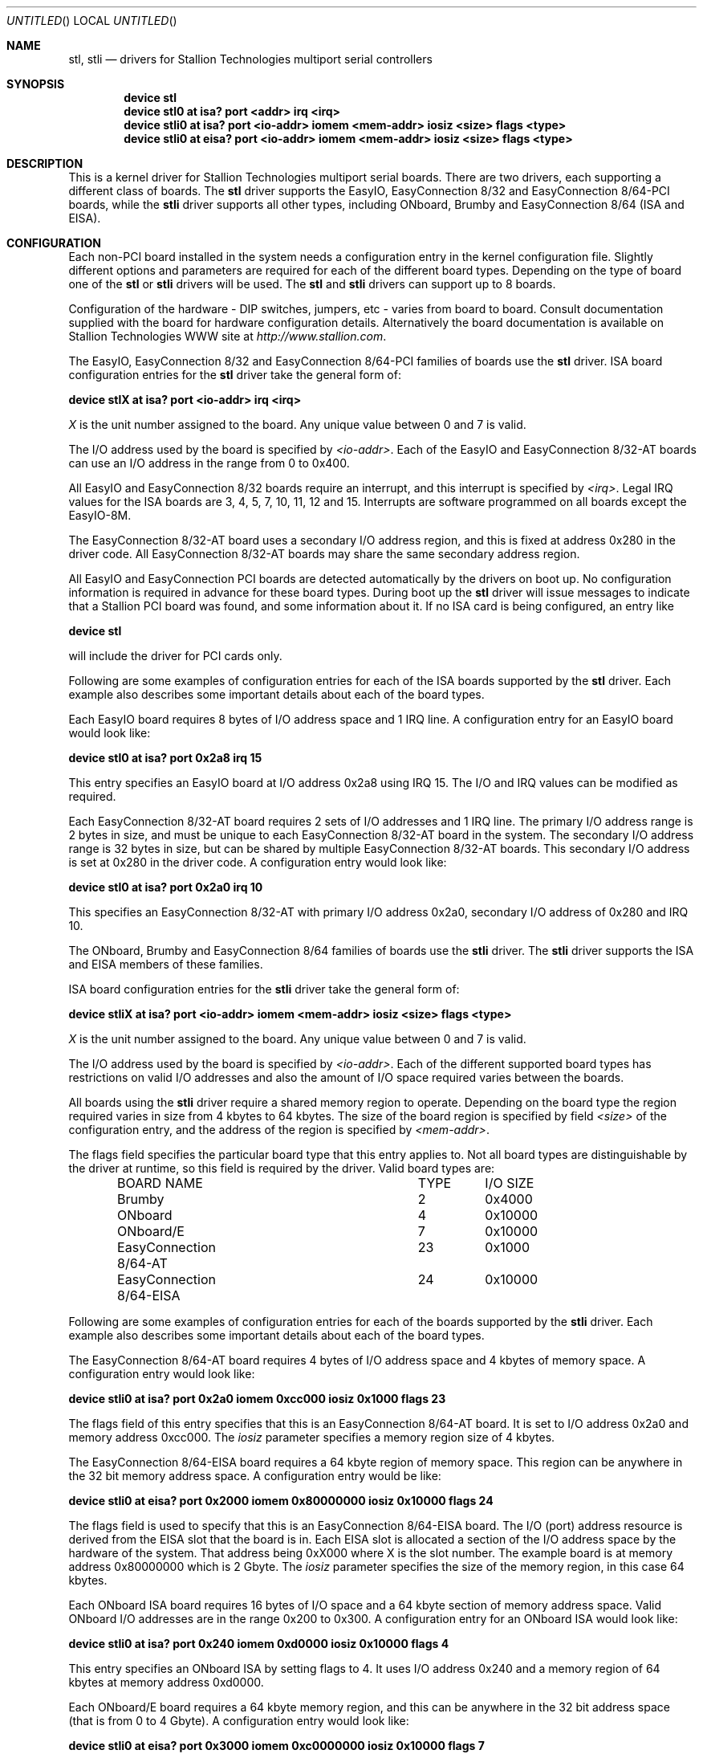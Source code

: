 .\" Copyright (c) 1996-1998 Greg Ungerer (gerg@stallion.oz.au).
.\" All rights reserved.
.\"
.\" Redistribution and use in source and binary forms, with or without
.\" modification, are permitted provided that the following conditions
.\" are met:
.\" 1. Redistributions of source code must retain the above copyright
.\"    notice, this list of conditions and the following disclaimer.
.\" 2. Redistributions in binary form must reproduce the above copyright
.\"    notice, this list of conditions and the following disclaimer in the
.\"    documentation and/or other materials provided with the distribution.
.\" 3. All advertising materials mentioning features or use of this software
.\"    must display the following acknowledgement:
.\"	This product includes software developed by Greg Ungerer.
.\" 4. Neither the name of the author nor the names of any co-contributors
.\"    may be used to endorse or promote products derived from this software
.\"    without specific prior written permission.
.\"
.\" THIS SOFTWARE IS PROVIDED BY THE AUTHOR AND CONTRIBUTORS ``AS IS'' AND
.\" ANY EXPRESS OR IMPLIED WARRANTIES, INCLUDING, BUT NOT LIMITED TO, THE
.\" IMPLIED WARRANTIES OF MERCHANTABILITY AND FITNESS FOR A PARTICULAR PURPOSE
.\" ARE DISCLAIMED.  IN NO EVENT SHALL THE AUTHOR OR CONTRIBUTORS BE LIABLE
.\" FOR ANY DIRECT, INDIRECT, INCIDENTAL, SPECIAL, EXEMPLARY, OR CONSEQUENTIAL
.\" DAMAGES (INCLUDING, BUT NOT LIMITED TO, PROCUREMENT OF SUBSTITUTE GOODS
.\" OR SERVICES; LOSS OF USE, DATA, OR PROFITS; OR BUSINESS INTERRUPTION)
.\" HOWEVER CAUSED AND ON ANY THEORY OF LIABILITY, WHETHER IN CONTRACT, STRICT
.\" LIABILITY, OR TORT (INCLUDING NEGLIGENCE OR OTHERWISE) ARISING IN ANY WAY
.\" OUT OF THE USE OF THIS SOFTWARE, EVEN IF ADVISED OF THE POSSIBILITY OF
.\" SUCH DAMAGE.
.\"
.\" $FreeBSD: src/usr.sbin/stallion/bootcode/stl.4,v 1.8.2.5 2001/12/14 16:41:52 ru Exp $
.\" $DragonFly: src/usr.sbin/stallion/bootcode/stl.4,v 1.9 2007/11/21 19:12:41 swildner Exp $
.\"
.Dd August 6, 2009
.Os
.Dt STL 4 i386
.Sh NAME
.Nm stl ,
.Nm stli
.Nd "drivers for Stallion Technologies multiport serial controllers"
.Sh SYNOPSIS
.Cd "device stl"
.Cd "device stl0 at isa? port <addr> irq <irq>"
.Cd "device stli0 at isa? port <io-addr> iomem <mem-addr> iosiz <size> flags <type> "
.Cd "device stli0 at eisa? port <io-addr> iomem <mem-addr> iosiz <size> flags <type> "
.Sh DESCRIPTION
This is a kernel driver for Stallion Technologies multiport serial boards.
There are two drivers, each supporting a different class of boards.
The
.Nm
driver supports the EasyIO,
EasyConnection 8/32 and
EasyConnection 8/64-PCI boards,
while the
.Nm stli
driver supports all other types, including
ONboard, Brumby and EasyConnection 8/64 (ISA and EISA).
.Sh CONFIGURATION
Each non-PCI board installed in the system needs a configuration entry in the
kernel configuration file.
Slightly different options and parameters are required for each of the
different board types.
Depending on the type of board one of the
.Nm
or
.Nm stli
drivers will be used.  The
.Nm
and
.Nm stli
drivers can support up to 8 boards.
.Pp
Configuration of the hardware - DIP switches, jumpers, etc - varies
from board to board.
Consult documentation supplied with the board for hardware
configuration details.
Alternatively the board documentation is available on Stallion
Technologies WWW site at
.Pa http://www.stallion.com .
.Pp
The EasyIO, EasyConnection 8/32 and EasyConnection 8/64-PCI
families of boards use the
.Nm
driver.
ISA board configuration entries for the
.Nm
driver take the general form of:
.Pp
.Cd "device stlX at isa? port <io-addr> irq <irq>"
.Pp
.Ar X
is the unit number assigned to the board.
Any unique value between 0 and 7 is valid.
.Pp
The I/O address used by the board is specified by
.Ar <io-addr> .
Each of the EasyIO and EasyConnection 8/32-AT boards can use
an I/O address in the range from 0 to 0x400.
.Pp
All EasyIO and EasyConnection 8/32 boards require an interrupt,
and this interrupt is specified by
.Ar <irq> .
Legal IRQ values for the ISA boards are 3, 4, 5, 7, 10, 11, 12 and 15.
Interrupts are software programmed on all boards except the EasyIO-8M.
.Pp
The EasyConnection 8/32-AT board uses a secondary I/O address region,
and this is fixed at address 0x280 in the driver code.
All EasyConnection 8/32-AT boards may share the same secondary address
region.
.Pp
All EasyIO and EasyConnection PCI boards are detected
automatically by the drivers on boot up.
No configuration information is required in advance for these
board types.
During boot up the
.Nm
driver will issue messages to indicate that a Stallion
PCI board was found, and some information about it.
If no ISA card is being configured, an entry like
.Pp
.Cd "device stl"
.Pp
will include the driver for PCI cards only.
.Pp
Following are some examples of configuration entries for each of the ISA
boards supported by the
.Nm
driver.
Each example also describes some important details about each of the
board types.
.Pp
Each EasyIO board requires 8 bytes of I/O address space and 1 IRQ line.
A configuration entry for an EasyIO board would look like:
.Pp
.Cd "device stl0 at isa? port 0x2a8 irq 15"
.Pp
This entry specifies an EasyIO board at I/O address 0x2a8 using IRQ 15.
The I/O and IRQ values can be modified as required.
.Pp
Each EasyConnection 8/32-AT board requires 2 sets of I/O addresses
and 1 IRQ line.
The primary I/O address range is 2 bytes in size, and must be unique
to each EasyConnection 8/32-AT board in the system.
The secondary I/O address range is 32 bytes in size, but can be shared
by multiple EasyConnection 8/32-AT boards.
This secondary I/O address is set at 0x280 in the driver code.
A configuration entry would look like:
.Pp
.Cd "device stl0 at isa? port 0x2a0 irq 10"
.Pp
This specifies an EasyConnection 8/32-AT with primary I/O address 0x2a0,
secondary I/O address of 0x280 and IRQ 10.
.Pp
The ONboard, Brumby and EasyConnection 8/64
families of boards use the
.Nm stli
driver.  The
.Nm stli
driver supports the ISA and EISA members of these families.
.Pp
ISA board configuration entries for the
.Nm stli
driver take the general form of:
.Pp
.Cd "device stliX at isa? port <io-addr> iomem <mem-addr> iosiz <size> flags <type>"
.Pp
.Ar X
is the unit number assigned to the board.
Any unique value between 0 and 7 is valid.
.Pp
The I/O address used by the board is specified by
.Ar <io-addr> .
Each of the different supported board types has restrictions on valid
I/O addresses and also the amount of I/O space required varies between
the boards.
.Pp
All boards using the
.Nm stli
driver require a shared memory region to operate.
Depending on the board type the region required varies in size
from 4 kbytes to 64 kbytes.  The size of the board region is specified
by field
.Ar <size>
of the configuration entry, and the address of the region is specified by
.Ar <mem-addr> .
.Pp
The flags field specifies the particular board type that this entry
applies to.
Not all board types are distinguishable by the driver at runtime,
so this field is required by the driver.
Valid board types are:
.Bd -literal -offset indent
BOARD NAME			TYPE	I/O SIZE

Brumby				  2	0x4000
ONboard				  4	0x10000
ONboard/E			  7	0x10000
EasyConnection 8/64-AT		 23	0x1000
EasyConnection 8/64-EISA	 24	0x10000
.Ed
.Pp
Following are some examples of configuration entries for each of the
boards supported by the
.Nm stli
driver. Each example also describes some important details about
each of the board types.
.Pp
The EasyConnection 8/64-AT board requires 4 bytes of I/O address space and
4 kbytes of memory space.
A configuration entry would look like:
.Pp
.Cd "device stli0 at isa? port 0x2a0 iomem 0xcc000 iosiz 0x1000 flags 23"
.Pp
The flags field of this entry specifies that this is an
EasyConnection 8/64-AT board.
It is set to I/O address 0x2a0 and memory address 0xcc000.
The
.Ar iosiz
parameter specifies a memory region size
of 4 kbytes.
.Pp
The EasyConnection 8/64-EISA board requires a 64 kbyte region of
memory space.
This region can be anywhere in the 32 bit memory address space.
A configuration entry would be like:
.Pp
.Cd "device stli0 at eisa? port 0x2000 iomem 0x80000000 iosiz 0x10000 flags 24"
.Pp
The flags field is used to specify that this is an EasyConnection 8/64-EISA
board.
The I/O (port) address resource is derived from the EISA slot that
the board is in.
Each EISA slot is allocated a section of the I/O address space by the
hardware of the system.
That address being 0xX000 where X is the slot number.
The example board is at memory address 0x80000000 which is 2 Gbyte.
The
.Ar iosiz
parameter specifies the size of the memory region,
in this case 64 kbytes.
.Pp
Each ONboard ISA board requires 16 bytes of I/O space and a 64 kbyte
section of memory address space.
Valid ONboard I/O addresses are in the range 0x200 to 0x300.
A configuration entry for an ONboard ISA would look like:
.Pp
.Cd "device stli0 at isa? port 0x240 iomem 0xd0000 iosiz 0x10000 flags 4"
.Pp
This entry specifies an ONboard ISA by setting flags to 4.
It uses I/O address 0x240 and a memory region of 64 kbytes at memory
address 0xd0000.
.Pp
Each ONboard/E board requires a 64 kbyte memory region, and this
can be anywhere in the 32 bit address space (that is from 0 to 4 Gbyte).
A configuration entry would look like:
.Pp
.Cd "device stli0 at eisa? port 0x3000 iomem 0xc0000000 iosiz 0x10000 flags 7"
.Pp
The specifies an ONboard/E in slot 3 using a shared memory address
of 0xc0000000 (3 Gbyte).
.Pp
Each Brumby board requires 16 bytes of I/O address space and a 4 kbyte
region of shared memory space.
The valid Brumby I/O addresses are in the range 0x300 to 0x400.
The shared memory region of the Brumby must be in the 0xc0000 to
0xdc000 region of the memory address space.
A configuration entry for a Brumby would be like:
.Pp
.Cd "device stli0 at isa? port 0x360 iomem 0xc8000 iosiz 0x4000 flags 2"
.Pp
This specifies a Brumby board at I/O address 0x360 using a shared memory
region at address 0xc8000.
.Sh NOTES
Each driver has a separate major number allocated,
so even though the port device names are the same for each driver,
the major number of the device node is different.
.Pp
The intelligent board types (ONboard, Brumby and
EasyConnection 8/64 (ISA and EISA))
require a firmware download before the ports will be operational.
This is achieved by using the
.Nm stlload
command.
See its manual page for details on usage.
.Sh FILES
.Bl -tag -width "/dev/staliomem?" -compact
.It Pa /dev/ttyE?
stl standard callin devices
.It Pa /dev/ttyiE?
stl initial-state callin devices
.It Pa /dev/ttylE?
stl lock-state callin devices
.It Pa /dev/cuaE?
stl standard callout devices
.It Pa /dev/cuaiE?
stl initial-state callout devices
.It Pa /dev/cualE?
stl lock-state callout devices
.It Pa /dev/ttyF?
stli standard callin devices
.It Pa /dev/ttyiF?
stli initial-state callin devices
.It Pa /dev/ttylF?
stli lock-state callin devices
.It Pa /dev/cuaF?
stli standard callout devices
.It Pa /dev/cuaiF?
stli initial-state callout devices
.It Pa /dev/cualF?
stli lock-state callout devices
.It Pa /dev/staliomem?
board control device
.El
.Pp
Note that the port numbers start at 0 for port 0 of board 0.
Each board has 64 port slots allocated for it.
So the second boards ports start at 64 and go through 127.
.Sh SEE ALSO
.Xr stty 1 ,
.Xr termios 4 ,
.Xr tty 4 ,
.Xr comcontrol 8 ,
.Xr stlload 8 ,
.Xr stlstats 8 ,
.Xr stlstty 8
.Sh HISTORY
This driver was originally developed by Greg Ungerer (gerg@stallion.com).
.Sh BUGS
The /dev/staliomem? device name is shared between both the
.Nm
and
.Nm stli
drivers.  This may cause confusion if both drivers are present in the
system at the same time.
.Pp
Device names use integer suffixes, rather than the 0-9 a-z sequence
that other drivers use.
.Pp
There will be many unused ttyE device names in a system with more than
one card.
